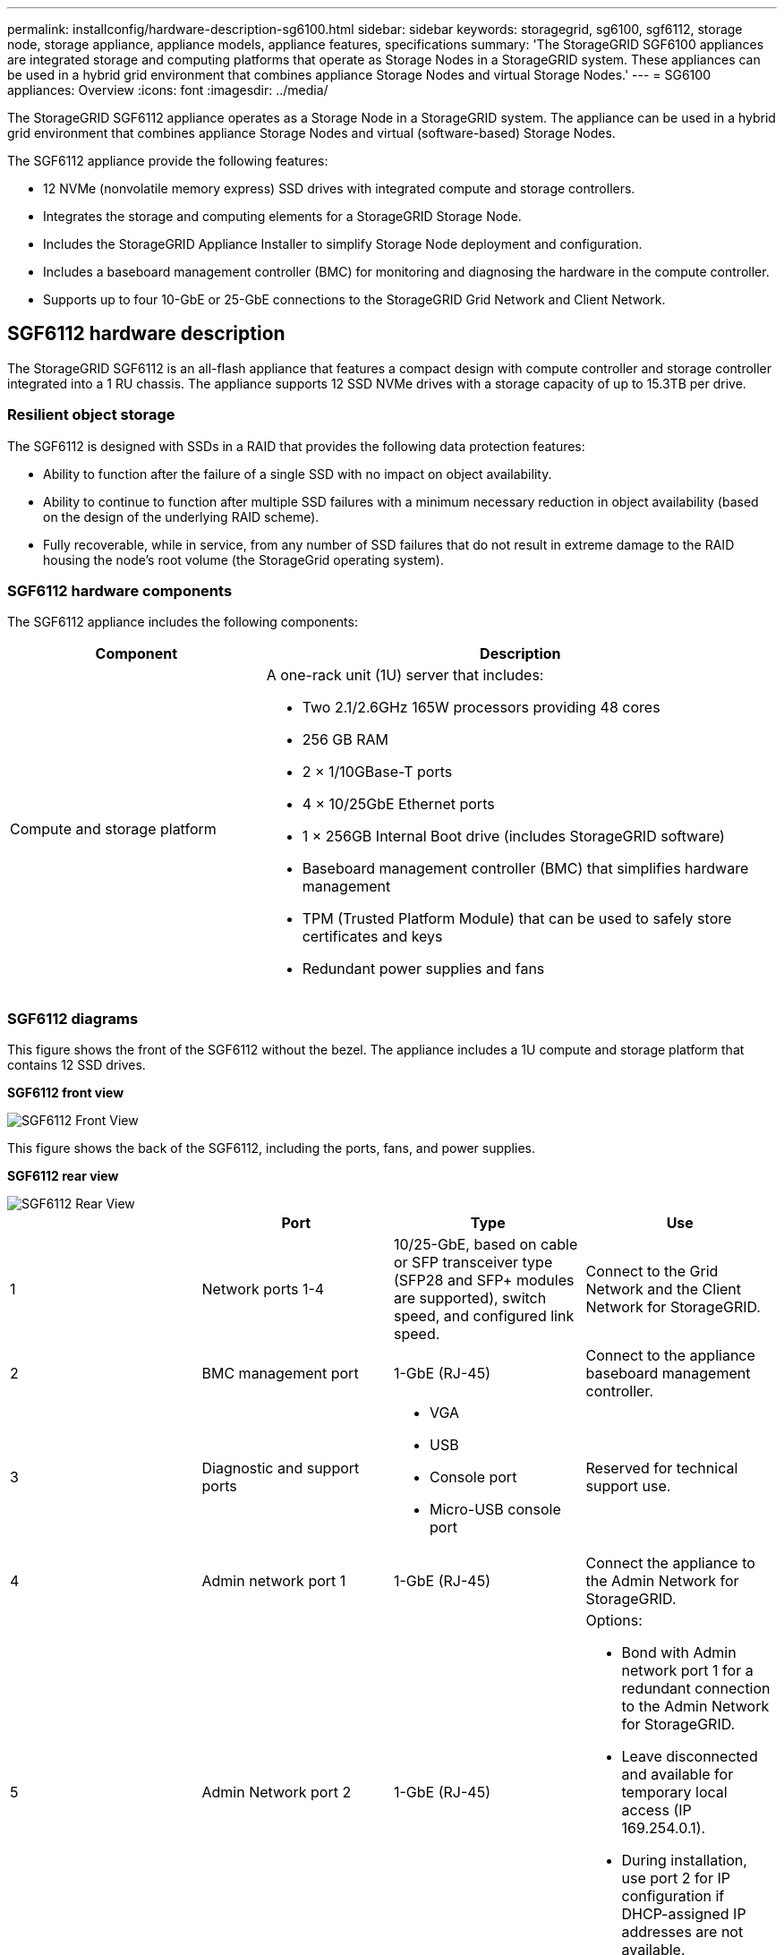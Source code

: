 ---
permalink: installconfig/hardware-description-sg6100.html
sidebar: sidebar
keywords: storagegrid, sg6100, sgf6112, storage node, storage appliance, appliance models, appliance features, specifications
summary: 'The StorageGRID SGF6100 appliances are integrated storage and computing platforms that operate as Storage Nodes in a StorageGRID system. These appliances can be used in a hybrid grid environment that combines appliance Storage Nodes and virtual Storage Nodes.'
---
= SG6100 appliances: Overview
:icons: font
:imagesdir: ../media/

[.lead]
The StorageGRID SGF6112 appliance operates as a Storage Node in a StorageGRID system. The appliance can be used in a hybrid grid environment that combines appliance Storage Nodes and virtual (software-based) Storage Nodes.

The SGF6112 appliance provide the following features:

* 12 NVMe (nonvolatile memory express) SSD drives with integrated compute and storage controllers. 
* Integrates the storage and computing elements for a StorageGRID Storage Node.
* Includes the StorageGRID Appliance Installer to simplify Storage Node deployment and configuration.
* Includes a baseboard management controller (BMC) for monitoring and diagnosing the hardware in the compute controller.
* Supports up to four 10-GbE or 25-GbE connections to the StorageGRID Grid Network and Client Network.

== SGF6112 hardware description
The StorageGRID SGF6112 is an all-flash appliance that features a compact design with compute controller and storage controller integrated into a 1 RU chassis. The appliance supports 12 SSD NVMe drives with a storage capacity of up to 15.3TB per drive.

=== Resilient object storage
The SGF6112 is designed with SSDs in a RAID that provides the following data protection features: 

* Ability to function after the failure of a single SSD with no impact on object availability.
* Ability to continue to function after multiple SSD failures with a minimum necessary reduction in object availability (based on the design of the underlying RAID scheme).
* Fully recoverable, while in service, from any number of SSD failures that do not result in extreme damage to the RAID housing the node's root volume (the StorageGrid operating system).

=== SGF6112 hardware components
The SGF6112 appliance includes the following components:

[cols="1a,2a" options="header"]
|===
| Component| Description
a|
Compute and storage platform
a|
A one-rack unit (1U) server that includes:

* Two 2.1/2.6GHz 165W processors providing 48 cores
* 256 GB RAM
* 2 × 1/10GBase-T ports
* 4 × 10/25GbE Ethernet ports
* 1 × 256GB Internal Boot drive (includes StorageGRID software) 
* Baseboard management controller (BMC) that simplifies hardware management
* TPM (Trusted Platform Module) that can be used to safely store certificates and keys
* Redundant power supplies and fans

|===

=== SGF6112 diagrams

This figure shows the front of the SGF6112 without the bezel. The appliance includes a 1U compute and storage platform that contains 12 SSD drives. 

*SGF6112 front view*

image::../media/sgf6112_front_with_ssds.png[SGF6112 Front View]

This figure shows the back of the SGF6112, including the ports, fans, and power supplies.

*SGF6112 rear view*

image::../media/sgf6112_rear_view.png[SGF6112 Rear View]

[options="header"]
|===
|  | Port| Type| Use
a|
1
a|
Network ports 1-4
a|
10/25-GbE, based on cable or SFP transceiver type (SFP28 and SFP+ modules are supported), switch speed, and configured link speed.  
a|
Connect to the Grid Network and the Client Network for StorageGRID.
a|
2
a|
BMC management port
a|
1-GbE (RJ-45)
a|
Connect to the appliance baseboard management controller.
a|
3
a|
Diagnostic and support ports
a|

* VGA
* USB
* Console port
* Micro-USB console port

a|
Reserved for technical support use.
a|
4
a|
Admin network port 1
a|
1-GbE (RJ-45)
a|
Connect the appliance to the Admin Network for StorageGRID.
a|
5
a|
Admin Network port 2
a|
1-GbE (RJ-45)
a|
Options:

* Bond with Admin network port 1 for a redundant connection to the Admin Network for StorageGRID.
* Leave disconnected and available for temporary local access (IP 169.254.0.1).
* During installation, use port 2 for IP configuration if DHCP-assigned IP addresses are not available.
|===